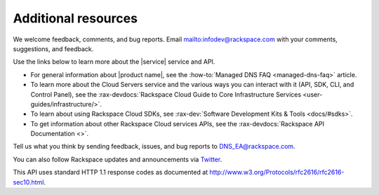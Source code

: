 .. _additional-resources:

====================
Additional resources
====================

We welcome feedback, comments, and bug reports.
Email `<infodev@rackspace.com>`__ with your comments, suggestions, and
feedback.

Use the links below to learn more about the |service| service and API.

- For general information about |product name|, see the
  :how-to:`Managed DNS FAQ <managed-dns-faq>` article.

- To learn more about the Cloud Servers service and the various ways you can
  interact with it (API, SDK, CLI, and Control Panel), see the
  :rax-devdocs:`Rackspace Cloud Guide to Core Infrastructure
  Services <user-guides/infrastructure/>`.

- To learn about using Rackspace Cloud SDKs, see
  :rax-dev:`Software Development Kits & Tools <docs/#sdks>`.

- To get information about other Rackspace Cloud services APIs, see the
  :rax-devdocs:`Rackspace API Documentation <>`.

Tell us what you think by sending feedback, issues, and bug reports to
DNS_EA@rackspace.com.

.. COMMENT Please visit our :rax-special:`Product Feedback Forum<feedback>` to
.. COMMENT let us know what you think about Managed DNS!

You can also follow Rackspace updates and announcements via `Twitter`_.

This API uses standard HTTP 1.1 response codes as documented at
http://www.w3.org/Protocols/rfc2616/rfc2616-sec10.html.

.. _Twitter: https://twitter.com/rackspace
